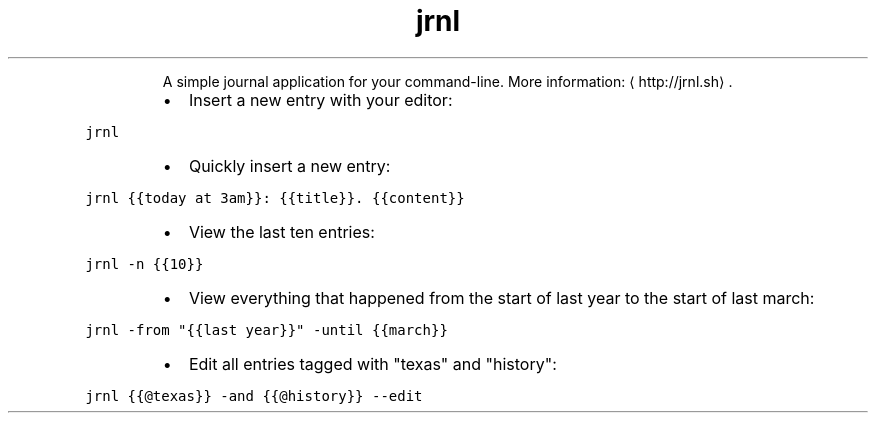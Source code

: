 .TH jrnl
.PP
.RS
A simple journal application for your command\-line.
More information: \[la]http://jrnl.sh\[ra]\&.
.RE
.RS
.IP \(bu 2
Insert a new entry with your editor:
.RE
.PP
\fB\fCjrnl\fR
.RS
.IP \(bu 2
Quickly insert a new entry:
.RE
.PP
\fB\fCjrnl {{today at 3am}}: {{title}}. {{content}}\fR
.RS
.IP \(bu 2
View the last ten entries:
.RE
.PP
\fB\fCjrnl \-n {{10}}\fR
.RS
.IP \(bu 2
View everything that happened from the start of last year to the start of last march:
.RE
.PP
\fB\fCjrnl \-from "{{last year}}" \-until {{march}}\fR
.RS
.IP \(bu 2
Edit all entries tagged with "texas" and "history":
.RE
.PP
\fB\fCjrnl {{@texas}} \-and {{@history}} \-\-edit\fR
